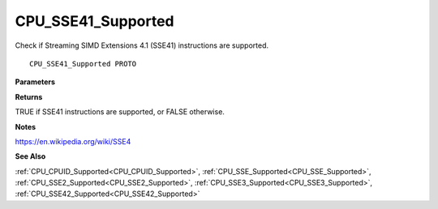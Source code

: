 .. _CPU_SSE41_Supported:

===================
CPU_SSE41_Supported
===================

Check if Streaming SIMD Extensions 4.1 (SSE41) instructions are supported.

::

   CPU_SSE41_Supported PROTO 


**Parameters**


**Returns**

TRUE if SSE41 instructions are supported, or FALSE otherwise.


**Notes**

https://en.wikipedia.org/wiki/SSE4

**See Also**

:ref:`CPU_CPUID_Supported<CPU_CPUID_Supported>`, :ref:`CPU_SSE_Supported<CPU_SSE_Supported>`, :ref:`CPU_SSE2_Supported<CPU_SSE2_Supported>`, :ref:`CPU_SSE3_Supported<CPU_SSE3_Supported>`, :ref:`CPU_SSE42_Supported<CPU_SSE42_Supported>`
